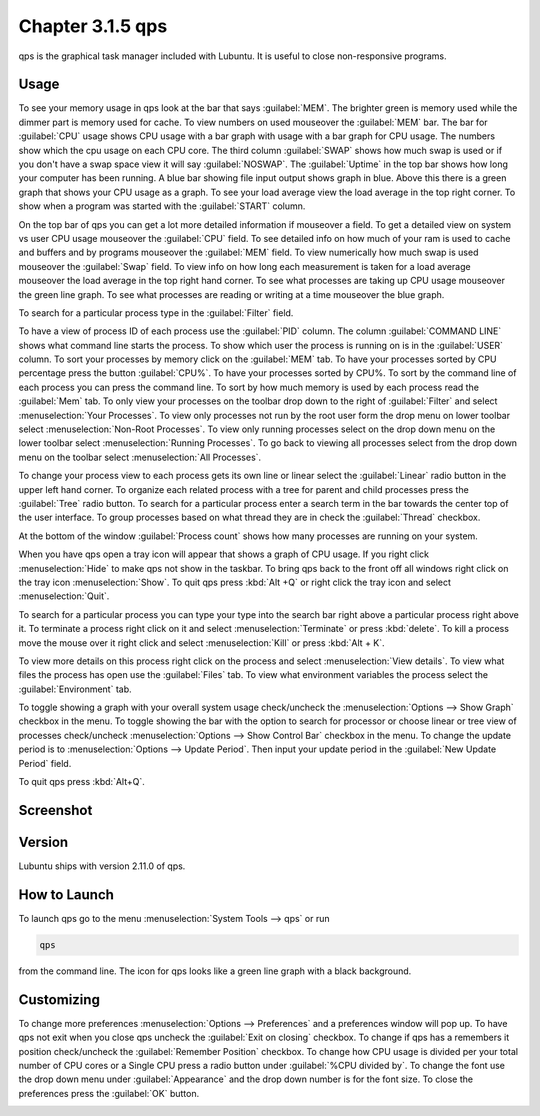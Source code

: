 Chapter 3.1.5 qps
=================

qps is the graphical task manager included with Lubuntu. It is useful to close non-responsive programs.

Usage
------
To see your memory usage in qps look at the bar that says :guilabel:`MEM`. The brighter green is memory used while the dimmer part is memory used for cache. To view numbers on used mouseover the :guilabel:`MEM` bar. The bar for :guilabel:`CPU` usage shows CPU usage with a bar graph with usage with a bar graph for CPU usage. The numbers show which the cpu usage on each CPU core. The third column :guilabel:`SWAP` shows how much swap is used or if you don't have a swap space view it will say :guilabel:`NOSWAP`. The :guilabel:`Uptime` in the top bar shows how long your computer has been running. A blue bar showing file input output shows graph in blue. Above this there is a green graph that shows your CPU usage as a graph. To see your load average view the load average in the top right corner. To show when a program was started with the :guilabel:`START` column. 

On the top bar of qps you can get a lot more detailed information if mouseover a field. To get a detailed view on system vs user CPU usage mouseover the :guilabel:`CPU` field. To see detailed info on how much of your ram is used to cache and buffers and by programs mouseover the :guilabel:`MEM` field. To view numerically how much swap is used mouseover the :guilabel:`Swap` field. To view info on how long each measurement is taken for a load average mouseover the load average in the top right hand corner. To see what processes are taking up CPU usage mouseover the green line graph. To see what processes are reading or writing at a time mouseover the blue graph.

To search for a particular process type in the :guilabel:`Filter` field.

To have a view of process ID of each process use the :guilabel:`PID` column. The column :guilabel:`COMMAND LINE` shows what command line starts the process. To show which user the process is running on is in the :guilabel:`USER` column. To sort your processes by memory click on the :guilabel:`MEM` tab. To have your processes sorted by CPU percentage press the button :guilabel:`CPU%`. To have your processes sorted by CPU%. To sort by the command line of each process you can press the command line. To sort by how much memory is used by each process read the :guilabel:`Mem` tab. To only view your processes on the toolbar drop down to the right of :guilabel:`Filter` and select :menuselection:`Your Processes`. To view only processes not run by the root user form the drop menu on lower toolbar select :menuselection:`Non-Root Processes`. To view only running processes select on the drop down menu on the lower toolbar select :menuselection:`Running Processes`. To go back to viewing all processes select from the drop down menu on the toolbar select :menuselection:`All Processes`.

To change your process view to each process gets its own line or linear select the :guilabel:`Linear` radio button in the upper left hand corner. To organize each related process with a tree for parent and child processes press the :guilabel:`Tree` radio button. To search for a particular process enter a search term in the bar towards the center top of the user interface. To group processes based on what thread they are in check the :guilabel:`Thread` checkbox.

At the bottom of the window :guilabel:`Process count` shows how many processes are running on your system.

When you have qps open a tray icon will appear that shows a graph of CPU usage. If you right click :menuselection:`Hide` to make qps not show in the taskbar. To bring qps back to the front off all windows right click on the tray icon :menuselection:`Show`. To quit qps press :kbd:`Alt +Q` or right click the tray icon and select :menuselection:`Quit`.

To search for a particular process you can type your type into the search bar right above a particular process right above it. To terminate a process right click on it and select :menuselection:`Terminate` or press :kbd:`delete`. To kill a process move the mouse over it right click and select :menuselection:`Kill` or press :kbd:`Alt + K`. 

To view more details on this process right click on the process and select :menuselection:`View details`. To view what files the process has open use the :guilabel:`Files` tab. To view what environment variables the process select the :guilabel:`Environment` tab.

To toggle showing a graph with your overall system usage check/uncheck the :menuselection:`Options --> Show Graph` checkbox in the menu. To toggle showing the bar with the option to search for processor or choose linear or tree view of processes check/uncheck :menuselection:`Options -->  Show Control Bar` checkbox in the menu. To change the update period is to :menuselection:`Options --> Update Period`. Then input your update period in the :guilabel:`New Update Period` field.

To quit qps press :kbd:`Alt+Q`.

Screenshot
----------
.. image:: qps.png

Version
-------
Lubuntu ships with version 2.11.0 of qps. 

How to Launch
-------------
To launch qps go to the menu :menuselection:`System Tools --> qps` or run 

.. code:: 

   qps 
   
from the command line. The icon for qps looks like a green line graph with a black background.

Customizing
------------
To change more preferences :menuselection:`Options --> Preferences` and a preferences window will pop up. To have qps not exit when you close qps uncheck the :guilabel:`Exit on closing` checkbox. To change if qps has a remembers it position check/uncheck the :guilabel:`Remember Position` checkbox. To change how CPU usage is divided per your total number of CPU cores or a Single CPU press a radio button under :guilabel:`%CPU divided by`. To change the font use the drop down menu under :guilabel:`Appearance` and the drop down number is for the font size. To close the preferences press the :guilabel:`OK` button.

.. image::   qps-pref.png

